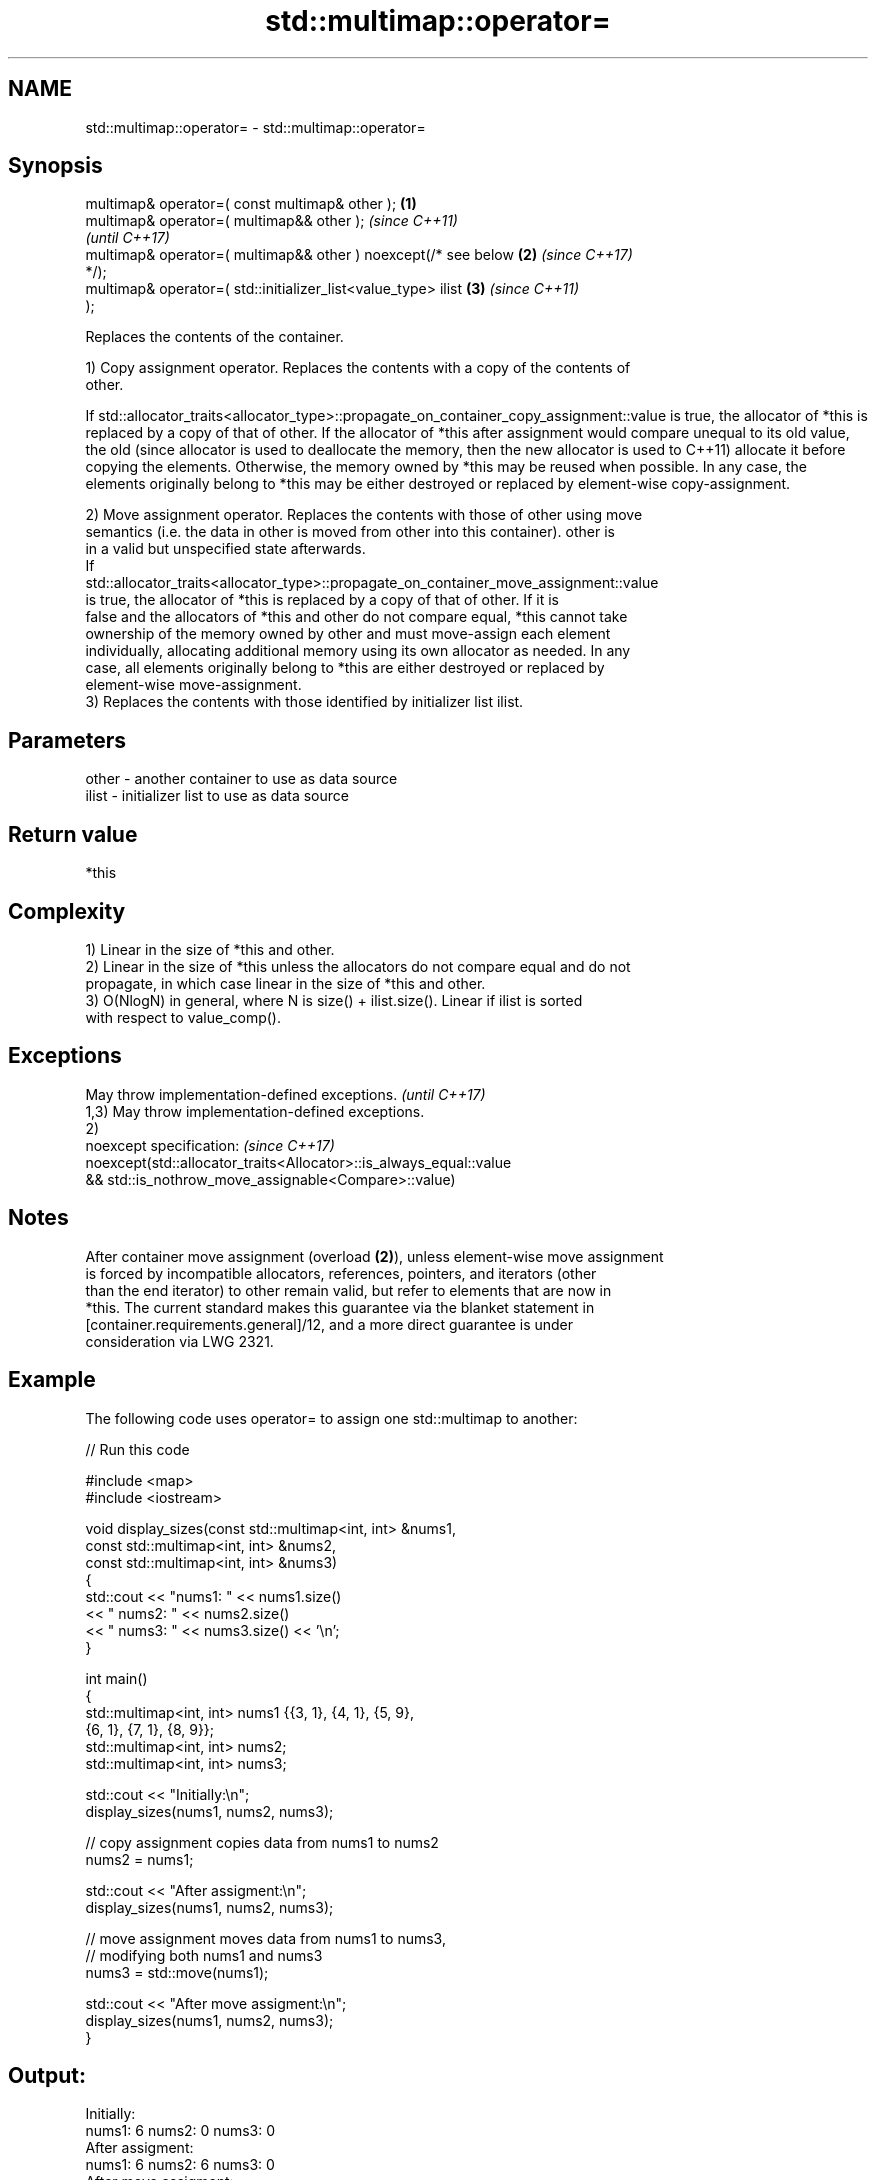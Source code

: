 .TH std::multimap::operator= 3 "2022.03.29" "http://cppreference.com" "C++ Standard Libary"
.SH NAME
std::multimap::operator= \- std::multimap::operator=

.SH Synopsis
   multimap& operator=( const multimap& other );                  \fB(1)\fP
   multimap& operator=( multimap&& other );                               \fI(since C++11)\fP
                                                                          \fI(until C++17)\fP
   multimap& operator=( multimap&& other ) noexcept(/* see below  \fB(2)\fP     \fI(since C++17)\fP
   */);
   multimap& operator=( std::initializer_list<value_type> ilist       \fB(3)\fP \fI(since C++11)\fP
   );

   Replaces the contents of the container.

   1) Copy assignment operator. Replaces the contents with a copy of the contents of
   other.

If
std::allocator_traits<allocator_type>::propagate_on_container_copy_assignment::value
is true, the allocator of *this is replaced by a copy of that of other. If the
allocator of *this after assignment would compare unequal to its old value, the old  (since
allocator is used to deallocate the memory, then the new allocator is used to        C++11)
allocate it before copying the elements. Otherwise, the memory owned by *this may be
reused when possible. In any case, the elements originally belong to *this may be
either destroyed or replaced by element-wise copy-assignment.

   2) Move assignment operator. Replaces the contents with those of other using move
   semantics (i.e. the data in other is moved from other into this container). other is
   in a valid but unspecified state afterwards.
   If
   std::allocator_traits<allocator_type>::propagate_on_container_move_assignment::value
   is true, the allocator of *this is replaced by a copy of that of other. If it is
   false and the allocators of *this and other do not compare equal, *this cannot take
   ownership of the memory owned by other and must move-assign each element
   individually, allocating additional memory using its own allocator as needed. In any
   case, all elements originally belong to *this are either destroyed or replaced by
   element-wise move-assignment.
   3) Replaces the contents with those identified by initializer list ilist.

.SH Parameters

   other - another container to use as data source
   ilist - initializer list to use as data source

.SH Return value

   *this

.SH Complexity

   1) Linear in the size of *this and other.
   2) Linear in the size of *this unless the allocators do not compare equal and do not
   propagate, in which case linear in the size of *this and other.
   3) O(NlogN) in general, where N is size() + ilist.size(). Linear if ilist is sorted
   with respect to value_comp().

.SH Exceptions

   May throw implementation-defined exceptions.                      \fI(until C++17)\fP
   1,3) May throw implementation-defined exceptions.
   2)
   noexcept specification:                                           \fI(since C++17)\fP
   noexcept(std::allocator_traits<Allocator>::is_always_equal::value
   && std::is_nothrow_move_assignable<Compare>::value)

.SH Notes

   After container move assignment (overload \fB(2)\fP), unless element-wise move assignment
   is forced by incompatible allocators, references, pointers, and iterators (other
   than the end iterator) to other remain valid, but refer to elements that are now in
   *this. The current standard makes this guarantee via the blanket statement in
   [container.requirements.general]/12, and a more direct guarantee is under
   consideration via LWG 2321.

.SH Example

   The following code uses operator= to assign one std::multimap to another:


// Run this code

 #include <map>
 #include <iostream>

 void display_sizes(const std::multimap<int, int> &nums1,
                    const std::multimap<int, int> &nums2,
                    const std::multimap<int, int> &nums3)
 {
     std::cout << "nums1: " << nums1.size()
               << " nums2: " << nums2.size()
               << " nums3: " << nums3.size() << '\\n';
 }

 int main()
 {
     std::multimap<int, int> nums1 {{3, 1}, {4, 1}, {5, 9},
                                    {6, 1}, {7, 1}, {8, 9}};
     std::multimap<int, int> nums2;
     std::multimap<int, int> nums3;

     std::cout << "Initially:\\n";
     display_sizes(nums1, nums2, nums3);

     // copy assignment copies data from nums1 to nums2
     nums2 = nums1;

     std::cout << "After assigment:\\n";
     display_sizes(nums1, nums2, nums3);

     // move assignment moves data from nums1 to nums3,
     // modifying both nums1 and nums3
     nums3 = std::move(nums1);

     std::cout << "After move assigment:\\n";
     display_sizes(nums1, nums2, nums3);
 }

.SH Output:

 Initially:
 nums1: 6 nums2: 0 nums3: 0
 After assigment:
 nums1: 6 nums2: 6 nums3: 0
 After move assigment:
 nums1: 0 nums2: 6 nums3: 6

.SH See also

   constructor   constructs the multimap
                 \fI(public member function)\fP
